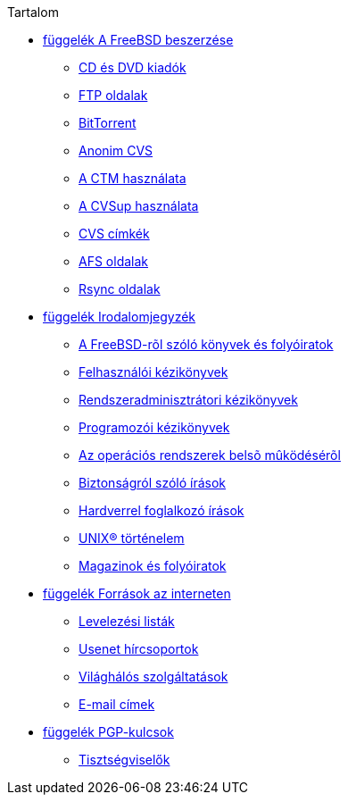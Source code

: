 // Code generated by the FreeBSD Documentation toolchain. DO NOT EDIT.
// Please don't change this file manually but run `make` to update it.
// For more information, please read the FreeBSD Documentation Project Primer

[.toc]
--
[.toc-title]
Tartalom

* link:../mirrors[függelék A FreeBSD beszerzése]
** link:../mirrors/#mirrors-cdrom[CD és DVD kiadók]
** link:../mirrors/#mirrors-ftp[FTP oldalak]
** link:../mirrors/#[BitTorrent]
** link:../mirrors/#anoncvs[Anonim CVS]
** link:../mirrors/#ctm[A CTM használata]
** link:../mirrors/#cvsup[A CVSup használata]
** link:../mirrors/#cvs-tags[CVS címkék]
** link:../mirrors/#mirrors-afs[AFS oldalak]
** link:../mirrors/#mirrors-rsync[Rsync oldalak]
* link:../bibliography[függelék Irodalomjegyzék]
** link:../bibliography/#bibliography-freebsd[A FreeBSD-rõl szóló könyvek és folyóiratok]
** link:../bibliography/#bibliography-userguides[Felhasználói kézikönyvek]
** link:../bibliography/#bibliography-adminguides[Rendszeradminisztrátori kézikönyvek]
** link:../bibliography/#bibliography-programmers[Programozói kézikönyvek]
** link:../bibliography/#bibliography-osinternals[Az operációs rendszerek belsõ mûködésérõl]
** link:../bibliography/#bibliography-security[Biztonságról szóló írások]
** link:../bibliography/#bibliography-hardware[Hardverrel foglalkozó írások]
** link:../bibliography/#bibliography-history[UNIX(R) történelem]
** link:../bibliography/#bibliography-journals[Magazinok és folyóiratok]
* link:../eresources[függelék Források az interneten]
** link:../eresources/#eresources-mail[Levelezési listák]
** link:../eresources/#eresources-news[Usenet hírcsoportok]
** link:../eresources/#eresources-web[Világhálós szolgáltatások]
** link:../eresources/#eresources-email[E-mail címek]
* link:../pgpkeys[függelék PGP-kulcsok]
** link:../pgpkeys/#pgpkeys-officers[Tisztségviselők  ]
--
